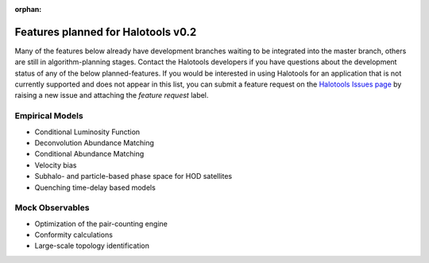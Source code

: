 :orphan:

.. _features_planned_for_next_release:

***************************************
Features planned for Halotools v0.2
***************************************

Many of the features below already have development branches 
waiting to be integrated into the master branch, others are 
still in algorithm-planning stages. Contact the 
Halotools developers if you have questions about the development 
status of any of the below planned-features. If you 
would be interested in using Halotools for an application 
that is not currently supported and does not appear in this list, 
you can submit a feature request on the 
`Halotools Issues page <https://github.com/astropy/halotools/issues>`_ 
by raising a new issue and attaching the *feature request* label. 

Empirical Models 
==================
* Conditional Luminosity Function 
* Deconvolution Abundance Matching 
* Conditional Abundance Matching 
* Velocity bias
* Subhalo- and particle-based phase space for HOD satellites 
* Quenching time-delay based models

Mock Observables 
=================
* Optimization of the pair-counting engine 
* Conformity calculations 
* Large-scale topology identification
